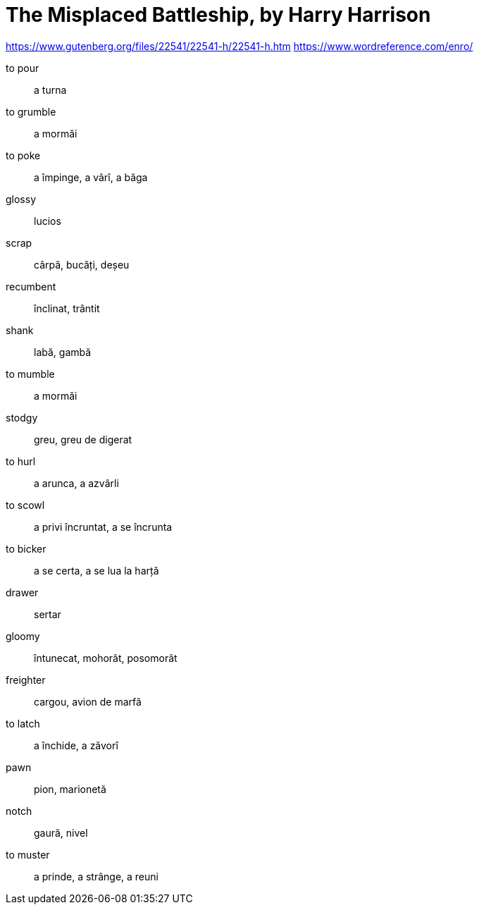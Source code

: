 = The Misplaced Battleship, by Harry Harrison

https://www.gutenberg.org/files/22541/22541-h/22541-h.htm
https://www.wordreference.com/enro/

to pour:: a turna

to grumble:: a mormăi

to poke:: a împinge, a vârî, a băga

glossy:: lucios

scrap:: cârpă, bucăți, deșeu

recumbent:: înclinat, trântit

shank:: labă, gambă

to mumble:: a mormăi 

stodgy:: greu, greu de digerat

to hurl:: a arunca, a azvârli

to scowl:: a privi încruntat, a se încrunta 

to bicker:: a se certa, a se lua la harță

drawer:: sertar

gloomy:: întunecat, mohorât, posomorât

freighter:: cargou, avion de marfă

to latch:: a închide, a zăvorî

pawn:: pion, marionetă

notch:: gaură, nivel

to muster:: a prinde, a strânge, a reuni